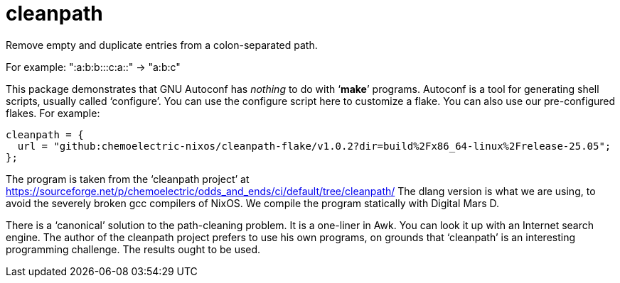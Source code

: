 = cleanpath

Remove empty and duplicate entries from a colon-separated path.

For example: ":a:b:b:::c:a::" → "a:b:c"

This package demonstrates that GNU Autoconf has _nothing_ to do with
‘*make*’ programs. Autoconf is a tool for generating shell scripts,
usually called ‘configure’. You can use the configure script here to
customize a flake. You can also use our pre-configured flakes. For
example:

[source,nix]
----
cleanpath = {
  url = "github:chemoelectric-nixos/cleanpath-flake/v1.0.2?dir=build%2Fx86_64-linux%2Frelease-25.05";
};
----

The program is taken from the ‘cleanpath project’ at
https://sourceforge.net/p/chemoelectric/odds_and_ends/ci/default/tree/cleanpath/
The dlang version is what we are using, to avoid the severely broken
gcc compilers of NixOS. We compile the program statically with Digital
Mars D.

There is a ‘canonical’ solution to the path-cleaning problem. It is a
one-liner in Awk. You can look it up with an Internet search engine.
The author of the cleanpath project prefers to use his own programs,
on grounds that ‘cleanpath’ is an interesting programming challenge.
The results ought to be used.
